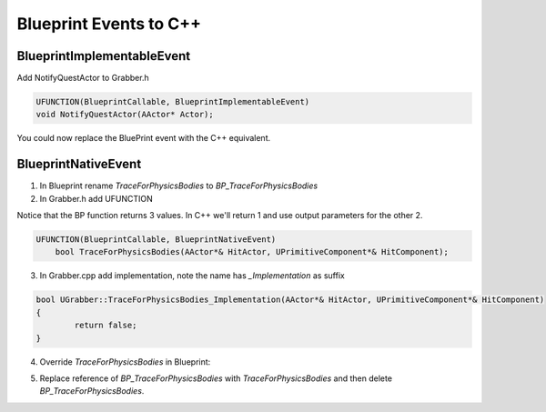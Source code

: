 Blueprint Events to C++
===========================

BlueprintImplementableEvent
---------------------------

Add NotifyQuestActor to Grabber.h

.. code-block:: cpp

	UFUNCTION(BlueprintCallable, BlueprintImplementableEvent)
	void NotifyQuestActor(AActor* Actor);


You could now replace the BluePrint event with the C++ equivalent.

BlueprintNativeEvent
--------------------

1. In Blueprint rename `TraceForPhysicsBodies` to `BP_TraceForPhysicsBodies`

2. In Grabber.h add UFUNCTION

Notice that the BP function returns 3 values. In C++ we'll return 1 and use output parameters for the other 2.

.. image:: /_static/images/trace_for_physics_bodies_return.PNG

.. code-block:: cpp

    UFUNCTION(BlueprintCallable, BlueprintNativeEvent)
	bool TraceForPhysicsBodies(AActor*& HitActor, UPrimitiveComponent*& HitComponent);

3. In Grabber.cpp add implementation, note the name has `_Implementation` as suffix

.. code-block:: cpp

	bool UGrabber::TraceForPhysicsBodies_Implementation(AActor*& HitActor, UPrimitiveComponent*& HitComponent)
	{
		return false;
	}

4. Override `TraceForPhysicsBodies` in Blueprint:

.. image:: /_static/images/override_trace_for_physics_bodies.PNG

5. Replace reference of `BP_TraceForPhysicsBodies` with `TraceForPhysicsBodies` and then delete `BP_TraceForPhysicsBodies`.



